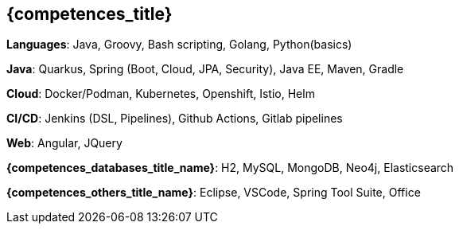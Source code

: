 == {competences_title}

*Languages*: Java, Groovy, Bash scripting, Golang, Python(basics)

*Java*: Quarkus, Spring (Boot, Cloud, JPA, Security), Java EE, Maven, Gradle

*Cloud*: Docker/Podman, Kubernetes, Openshift, Istio, Helm

*CI/CD*: Jenkins (DSL, Pipelines), Github Actions, Gitlab pipelines

*Web*: Angular, JQuery

*{competences_databases_title_name}*: H2, MySQL, MongoDB, Neo4j, Elasticsearch

*{competences_others_title_name}*: Eclipse, VSCode, Spring Tool Suite, Office